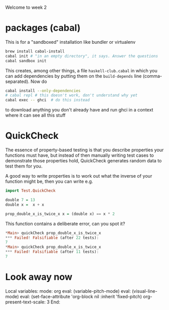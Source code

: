Welcome to week 2

* packages (cabal)

This is for a "sandboxed" installation like bundler or virtualenv

#+BEGIN_SRC sh
brew install cabal-install
cabal init # "in an empty directory", it says. Answer the questions
cabal sandbox init
#+END_SRC

This creates, among other things, a file ~haskell-club.cabal~ in which
you can add dependencies by putting them on the ~build-depends~ line
(comma-separated).  Now do

#+BEGIN_SRC sh
cabal install --only-dependencies
# cabal repl # this doesn't work, don't understand why yet
cabal exec -- ghci  # do this instead
#+END_SRC

to download anything you don't already have and run ghci in a context where it can see all this stuff

* QuickCheck

The essence of property-based testing is that you describe properties
your functions must have, but instead of then manually writing test cases to demonstrate those properties hold, QuickCheck generates random data to test them for you.

A good way to write properties is to work out what the inverse of your function might be, then you 
can write e.g.

#+BEGIN_SRC haskell
import Test.QuickCheck

double 7 = 13
double x =  x + x 

prop_double_x_is_twice_x x = (double x) == x * 2
#+END_SRC

This function contains a deliberate error, can you spot it?

#+BEGIN_SRC haskell
*Main> quickCheck prop_double_x_is_twice_x
*** Failed! Falsifiable (after 22 tests):
7
*Main> quickCheck prop_double_x_is_twice_x
*** Failed! Falsifiable (after 11 tests):
7
#+END_SRC



* Look away now

Local variables:
mode: org
eval: (variable-pitch-mode)
eval: (visual-line-mode)
eval: (set-face-attribute 'org-block nil :inherit 'fixed-pitch)
org-present-text-scale: 3
End:
